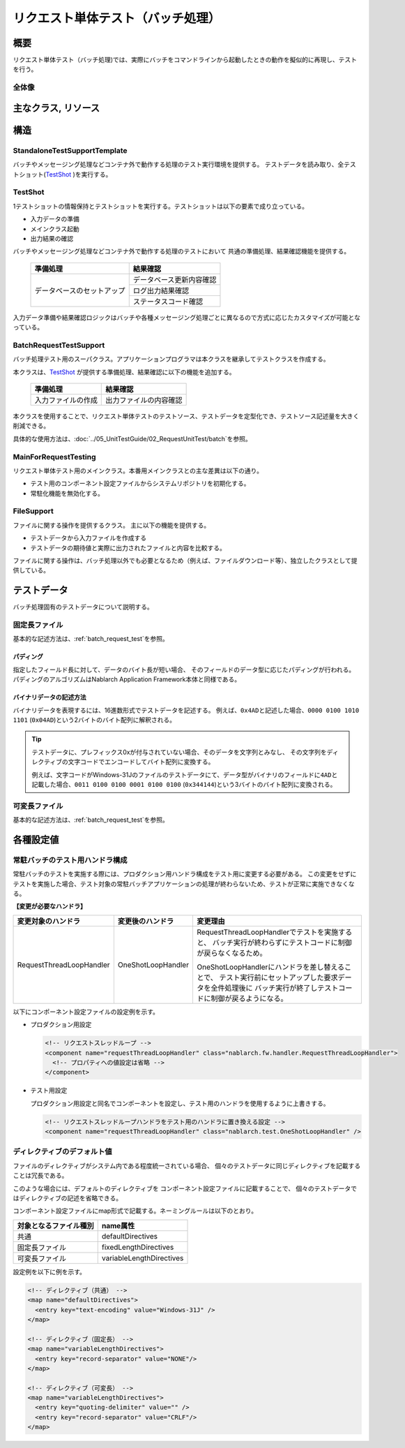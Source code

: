 .. _request-util-test-batch:

========================================
 リクエスト単体テスト（バッチ処理）
========================================


概要
====

リクエスト単体テスト（バッチ処理)では、実際にバッチをコマンドラインから起動したときの動作を擬似的に再現し、テストを行う。




全体像
------

.. image:: ./_images/batch_request_test_class.png
   :scale: 70



主なクラス, リソース
====================

+----------------------+------------------------------------------------------+--------------------------------------+
|名称                  |役割                                                  | 作成単位                             |
+======================+======================================================+======================================+
|リクエスト単体\       |テストロジックを実装する。                            |テスト対象クラス(Action)につき１つ作成|
|テストクラス          |                                                      |                                      |
+----------------------+------------------------------------------------------+--------------------------------------+
|Excelファイル\        |テーブルに格納する準備データや期待する結果、\         |テストクラスにつき１つ作成            |
|（テストデータ）      |入力ファイルなど、テストデータを記載する。            |                                      |
+----------------------+------------------------------------------------------+--------------------------------------+
|StandaloneTest\       |バッチやメッセージング処理などコンテナ外で動作する\   | \－                                  |
|SupportTemplate       |処理のテスト実行環境を提供する。                      |                                      |
+----------------------+------------------------------------------------------+--------------------------------------+
|BatchRequest\         |バッチリクエスト単体テストで必要とな\                 | \－                                  |
|TestSupport           |るテスト準備機能、各種アサートを提供する。            |                                      |
+----------------------+------------------------------------------------------+--------------------------------------+
|TestShot              |データシートに定義されたテストケース1件分の情報を\    | \－                                |
|                      |格納するクラス。                                      |                                      |
+----------------------+------------------------------------------------------+--------------------------------------+
|MainForRequestTesting |テスト用メインクラス。テスト実行時の差分を吸収する。  | \－                                  |
+----------------------+------------------------------------------------------+--------------------------------------+
|DbAccessTestSupport   |DB準備データ投入などデータベースを使用するテストに\   | \－                                  |
|                      |必要な機能を提供する。                                |                                      |
+----------------------+------------------------------------------------------+--------------------------------------+
|FileSupport           |入力ファイル作成などファイルを使用するテストに\       | \－                                  |
|                      |必要な機能を提供する。                                |                                      |
+----------------------+------------------------------------------------------+--------------------------------------+


構造
====


StandaloneTestSupportTemplate
-----------------------------
バッチやメッセージング処理などコンテナ外で動作する処理のテスト実行環境を提供する。
テストデータを読み取り、全テストショット(\ `TestShot`_ \ )を実行する。

TestShot
--------

1テストショットの情報保持とテストショットを実行する。\
テストショットは以下の要素で成り立っている。

* 入力データの準備
* メインクラス起動
* 出力結果の確認

バッチやメッセージング処理などコンテナ外で動作する処理のテストにおいて
共通の準備処理、結果確認機能を提供する。

 +----------------------------+--------------------------+
 | 準備処理                   | 結果確認                 |
 +============================+==========================+
 | データベースのセットアップ | データベース更新内容確認 |
 |                            +--------------------------+
 |                            | ログ出力結果確認         |
 |                            +--------------------------+
 |                            | ステータスコード確認     |
 +----------------------------+--------------------------+

入力データ準備や結果確認ロジックはバッチや各種メッセージング処理ごとに異なるので\
方式に応じたカスタマイズが可能となっている。


BatchRequestTestSupport
-----------------------

バッチ処理テスト用のスーパクラス。\
アプリケーションプログラマは本クラスを継承してテストクラスを作成する。

本クラスは、\ `TestShot`_ \が提供する準備処理、結果確認に以下の機能を追加する。

 +----------------------------+--------------------------+
 | 準備処理                   | 結果確認                 |
 +============================+==========================+
 |入力ファイルの作成          |出力ファイルの内容確認    |
 +----------------------------+--------------------------+

本クラスを使用することで、リクエスト単体テストのテストソース、テストデータを定型化でき、\
テストソース記述量を大きく削減できる。

具体的な使用方法は、\ :doc:`../05_UnitTestGuide/02_RequestUnitTest/batch`\ を参照。


MainForRequestTesting
---------------------

リクエスト単体テスト用のメインクラス。\
本番用メインクラスとの主な差異は以下の通り。

* テスト用のコンポーネント設定ファイルからシステムリポジトリを初期化する。
* 常駐化機能を無効化する。


FileSupport
-----------

ファイルに関する操作を提供するクラス。
主に以下の機能を提供する。

* テストデータから入力ファイルを作成する
* テストデータの期待値と実際に出力されたファイルと内容を比較する。

ファイルに関する操作は、バッチ処理以外でも必要となるため（例えば、ファイルダウンロード等）、\
独立したクラスとして提供している。


テストデータ
============

バッチ処理固有のテストデータについて説明する。


 .. _`about_fixed_length_file`:

固定長ファイル
--------------

基本的な記述方法は、\
:ref:`batch_request_test`\
を参照。


パディング
~~~~~~~~~~

指定したフィールド長に対して、データのバイト長が短い場合、
そのフィールドのデータ型に応じたパディングが行われる。
パディングのアルゴリズムはNablarch Application Framework本体と同様である。


バイナリデータの記述方法
~~~~~~~~~~~~~~~~~~~~~~~~

バイナリデータを表現するには、16進数形式でテストデータを記述する。
例えば、\ ``0x4AD``\ と記述した場合、\ ``0000 0100 1010 1101``\  (\ ``0x04AD``\ )という2バイトのバイト配列に解釈される。

.. tip::
 テストデータに、プレフィックス0xが付与されていない場合、そのデータを文字列とみなし、
 その文字列をディレクティブの文字コードでエンコードしてバイト配列に変換する。
 
 例えば、文字コードがWindows-31Jのファイルのテストデータにて、\
 データ型がバイナリのフィールドに\ ``4AD``\ と記載した場合、\ ``0011 0100 0100 0001 0100 0100``\  (\ ``0x344144``\ )\
 という3バイトのバイト配列に変換される。
  

可変長ファイル
--------------

基本的な記述方法は、\
:ref:`batch_request_test`\
を参照。


各種設定値
==========

常駐バッチのテスト用ハンドラ構成
-----------------------------------------------------
常駐バッチのテストを実施する際には、プロダクション用ハンドラ構成をテスト用に変更する必要がある。
この変更をせずにテストを実施した場合、テスト対象の常駐バッチアプリケーションの処理が終わらないため、テストが正常に実施できなくなる。

**【変更が必要なハンドラ】**

========================= ========================= ==================================================================
変更対象のハンドラ        変更後のハンドラ          変更理由
========================= ========================= ==================================================================
RequestThreadLoopHandler  OneShotLoopHandler        RequestThreadLoopHandlerでテストを実施すると、
                                                    バッチ実行が終わらずにテストコードに制御が戻らなくなるため。

                                                    OneShotLoopHandlerにハンドラを差し替えることで、
                                                    テスト実行前にセットアップした要求データを全件処理後に
                                                    バッチ実行が終了しテストコードに制御が戻るようになる。
========================= ========================= ==================================================================

以下にコンポーネント設定ファイルの設定例を示す。

* プロダクション用設定

  .. code-block:: xml

    <!-- リクエストスレッドループ -->
    <component name="requestThreadLoopHandler" class="nablarch.fw.handler.RequestThreadLoopHandler">
      <!-- プロパティへの値設定は省略 -->
    </component>

* テスト用設定

  プロダクション用設定と同名でコンポーネントを設定し、テスト用のハンドラを使用するように上書きする。

  .. code-block:: xml

    <!-- リクエストスレッドループハンドラをテスト用のハンドラに置き換える設定 -->
    <component name="requestThreadLoopHandler" class="nablarch.test.OneShotLoopHandler" />


ディレクティブのデフォルト値
----------------------------

ファイルのディレクティブがシステム内である程度統一されている場合、
個々のテストデータに同じディレクティブを記載することは冗長である。

このような場合には、デフォルトのディレクティブを
コンポーネント設定ファイルに記載することで、
個々のテストデータではディレクティブの記述を省略できる。

コンポーネント設定ファイルにmap形式で記載する。ネーミングルールは以下のとおり。

======================= ==============================
 対象となるファイル種別  name属性
======================= ==============================
 共通                    defaultDirectives            
 固定長ファイル          fixedLengthDirectives    
 可変長ファイル          variableLengthDirectives 
======================= ==============================


設定例を以下に例を示す。

.. code-block:: xml

  <!-- ディレクティブ（共通） -->
  <map name="defaultDirectives">
    <entry key="text-encoding" value="Windows-31J" />
  </map>

  <!-- ディレクティブ（固定長） -->
  <map name="variableLengthDirectives">
    <entry key="record-separator" value="NONE"/>
  </map>

  <!-- ディレクティブ（可変長） -->
  <map name="variableLengthDirectives">
    <entry key="quoting-delimiter" value="" />
    <entry key="record-separator" value="CRLF"/>
  </map>
